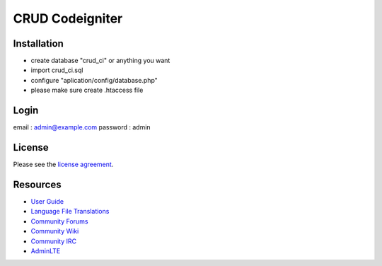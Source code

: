 ###################
CRUD Codeigniter
###################


************
Installation
************

- create database "crud_ci" or anything you want
- import crud_ci.sql
- configure "aplication/config/database.php" 
- please make sure create .htaccess file

*****
Login
*****
email : admin@example.com
password : admin


*******
License
*******

Please see the `license
agreement <https://github.com/bcit-ci/CodeIgniter/blob/develop/user_guide_src/source/license.rst>`_.

*********
Resources
*********

-  `User Guide <https://codeigniter.com/docs>`_
-  `Language File Translations <https://github.com/bcit-ci/codeigniter3-translations>`_
-  `Community Forums <http://forum.codeigniter.com/>`_
-  `Community Wiki <https://github.com/bcit-ci/CodeIgniter/wiki>`_
-  `Community IRC <https://webchat.freenode.net/?channels=%23codeigniter>`_
-  `AdminLTE <https://almsaeedstudio.com/themes/AdminLTE/>`_

